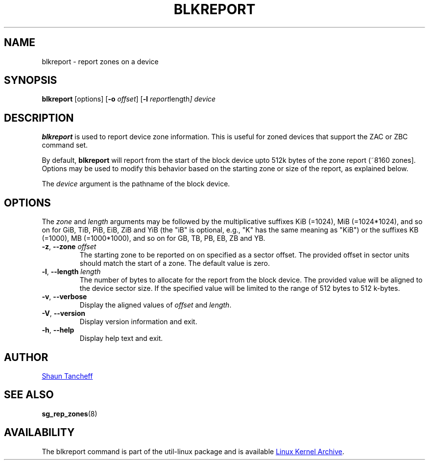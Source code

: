 .TH BLKREPORT 5 "March 2016" "util-linux" "System Administration"
.SH NAME
blkreport \- report zones on a device
.SH SYNOPSIS
.B blkreport
[options]
.RB [ \-o
.IR offset ]
.RB [ \-l
.IR report length ]
.I device
.SH DESCRIPTION
.B blkreport
is used to report device zone information.  This is useful for
zoned devices that support the ZAC or ZBC command set.
.PP
By default,
.B blkreport
will report from the start of the block device upto 512k bytes of the
zone report (~8160 zones].  Options may be used to modify
this behavior based on the starting zone or size of the report,
as explained below.
.PP
The
.I device
argument is the pathname of the block device.
.PP
.SH OPTIONS
The
.I zone
and
.I length
arguments may be followed by the multiplicative suffixes KiB (=1024),
MiB (=1024*1024), and so on for GiB, TiB, PiB, EiB, ZiB and YiB (the "iB" is
optional, e.g., "K" has the same meaning as "KiB") or the suffixes
KB (=1000), MB (=1000*1000), and so on for GB, TB, PB, EB, ZB and YB.
.TP
.BR \-z , " \-\-zone \fIoffset"
The starting zone to be reported on on specified as a sector offset.
The provided offset in sector units should match the start of a zone.
The default value is zero.
.TP
.BR \-l , " \-\-length \fIlength"
The number of bytes to allocate for the report from the block device.
The provided value will be aligned to the device sector size.
If the specified value will be limited to the range of 512 bytes to 512 k-bytes.
.TP
.BR \-v , " \-\-verbose"
Display the aligned values of
.I offset
and
.IR length .
.TP
.BR \-V , " \-\-version"
Display version information and exit.
.TP
.BR \-h , " \-\-help"
Display help text and exit.
.SH AUTHOR
.MT shaun@tancheff.com
Shaun Tancheff
.ME
.SH SEE ALSO
.BR sg_rep_zones (8)
.SH AVAILABILITY
The blkreport command is part of the util-linux package and is available
.UR ftp://\:ftp.kernel.org\:/pub\:/linux\:/utils\:/util-linux/
Linux Kernel Archive
.UE .
